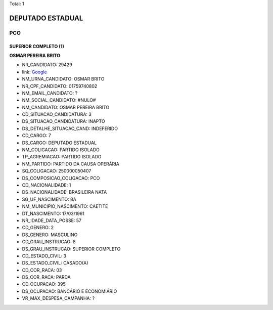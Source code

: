 Total: 1

DEPUTADO ESTADUAL
=================

PCO
---

SUPERIOR COMPLETO (1)
.....................

**OSMAR PEREIRA BRITO**

- NR_CANDIDATO: 29429
- link: `Google <https://www.google.com/search?q=OSMAR+PEREIRA+BRITO>`_
- NM_URNA_CANDIDATO: OSMAR BRITO
- NR_CPF_CANDIDATO: 01759740802
- NM_EMAIL_CANDIDATO: ?
- NM_SOCIAL_CANDIDATO: #NULO#
- NM_CANDIDATO: OSMAR PEREIRA BRITO
- CD_SITUACAO_CANDIDATURA: 3
- DS_SITUACAO_CANDIDATURA: INAPTO
- DS_DETALHE_SITUACAO_CAND: INDEFERIDO
- CD_CARGO: 7
- DS_CARGO: DEPUTADO ESTADUAL
- NM_COLIGACAO: PARTIDO ISOLADO
- TP_AGREMIACAO: PARTIDO ISOLADO
- NM_PARTIDO: PARTIDO DA CAUSA OPERÁRIA
- SQ_COLIGACAO: 250000050407
- DS_COMPOSICAO_COLIGACAO: PCO
- CD_NACIONALIDADE: 1
- DS_NACIONALIDADE: BRASILEIRA NATA
- SG_UF_NASCIMENTO: BA
- NM_MUNICIPIO_NASCIMENTO: CAETITE
- DT_NASCIMENTO: 17/03/1961
- NR_IDADE_DATA_POSSE: 57
- CD_GENERO: 2
- DS_GENERO: MASCULINO
- CD_GRAU_INSTRUCAO: 8
- DS_GRAU_INSTRUCAO: SUPERIOR COMPLETO
- CD_ESTADO_CIVIL: 3
- DS_ESTADO_CIVIL: CASADO(A)
- CD_COR_RACA: 03
- DS_COR_RACA: PARDA
- CD_OCUPACAO: 395
- DS_OCUPACAO: BANCÁRIO E ECONOMIÁRIO
- VR_MAX_DESPESA_CAMPANHA: ?

